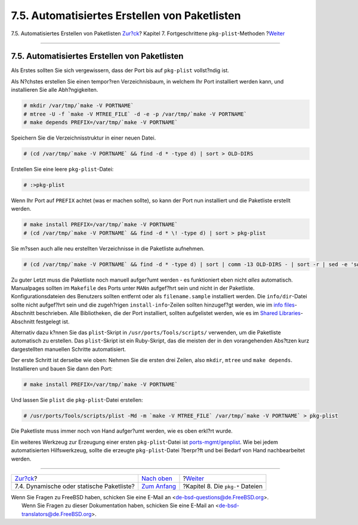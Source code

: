==============================================
7.5. Automatisiertes Erstellen von Paketlisten
==============================================

.. raw:: html

   <div class="navheader">

7.5. Automatisiertes Erstellen von Paketlisten
`Zur?ck <plist-dynamic.html>`__?
Kapitel 7. Fortgeschrittene ``pkg-plist``-Methoden
?\ `Weiter <pkg-files.html>`__

--------------

.. raw:: html

   </div>

.. raw:: html

   <div class="sect1">

.. raw:: html

   <div class="titlepage" xmlns="">

.. raw:: html

   <div>

.. raw:: html

   <div>

7.5. Automatisiertes Erstellen von Paketlisten
----------------------------------------------

.. raw:: html

   </div>

.. raw:: html

   </div>

.. raw:: html

   </div>

Als Erstes sollten Sie sich vergewissern, dass der Port bis auf
``pkg-plist`` vollst?ndig ist.

Als N?chstes erstellen Sie einen tempor?ren Verzeichnisbaum, in welchem
Ihr Port installiert werden kann, und installieren Sie alle
Abh?ngigkeiten.

.. code:: screen

    # mkdir /var/tmp/`make -V PORTNAME`
    # mtree -U -f `make -V MTREE_FILE` -d -e -p /var/tmp/`make -V PORTNAME`
    # make depends PREFIX=/var/tmp/`make -V PORTNAME`

Speichern Sie die Verzeichnisstruktur in einer neuen Datei.

.. code:: screen

    # (cd /var/tmp/`make -V PORTNAME` && find -d * -type d) | sort > OLD-DIRS

Erstellen Sie eine leere ``pkg-plist``-Datei:

.. code:: screen

    # :>pkg-plist

Wenn Ihr Port auf ``PREFIX`` achtet (was er machen sollte), so kann der
Port nun installiert und die Paketliste erstellt werden.

.. code:: screen

    # make install PREFIX=/var/tmp/`make -V PORTNAME`
    # (cd /var/tmp/`make -V PORTNAME` && find -d * \! -type d) | sort > pkg-plist

Sie m?ssen auch alle neu erstellten Verzeichnisse in die Paketliste
aufnehmen.

.. code:: screen

    # (cd /var/tmp/`make -V PORTNAME` && find -d * -type d) | sort | comm -13 OLD-DIRS - | sort -r | sed -e 's#^#@dirrm #' >> pkg-plist

Zu guter Letzt muss die Paketliste noch manuell aufger?umt werden - es
funktioniert eben nicht *alles* automatisch. Manualpages sollten im
``Makefile`` des Ports unter ``MANn`` aufgef?hrt sein und nicht in der
Paketliste. Konfigurationsdateien des Benutzers sollten entfernt oder
als ``filename.sample`` installiert werden. Die ``info/dir``-Datei
sollte nicht aufgef?hrt sein und die zugeh?rigen ``install-info``-Zeilen
sollten hinzugef?gt werden, wie im `info
files <makefile-info.html>`__-Abschnitt beschrieben. Alle Bibliotheken,
die der Port installiert, sollten aufgelistet werden, wie es im `Shared
Libraries <special.html#porting-shlibs>`__-Abschnitt festgelegt ist.

Alternativ dazu k?nnen Sie das ``plist``-Skript in
``/usr/ports/Tools/scripts/`` verwenden, um die Paketliste automatisch
zu erstellen. Das ``plist``-Skript ist ein Ruby-Skript, das die meisten
der in den vorangehenden Abs?tzen kurz dargestellten manuellen Schritte
automatisiert.

Der erste Schritt ist derselbe wie oben: Nehmen Sie die ersten drei
Zeilen, also ``mkdir``, ``mtree`` und ``make depends``. Installieren und
bauen Sie dann den Port:

.. code:: screen

    # make install PREFIX=/var/tmp/`make -V PORTNAME`

Und lassen Sie ``plist`` die ``pkg-plist``-Datei erstellen:

.. code:: screen

    # /usr/ports/Tools/scripts/plist -Md -m `make -V MTREE_FILE` /var/tmp/`make -V PORTNAME` > pkg-plist

Die Paketliste muss immer noch von Hand aufger?umt werden, wie es oben
erkl?rt wurde.

Ein weiteres Werkzeug zur Erzeugung einer ersten ``pkg-plist``-Datei ist
`ports-mgmt/genplist <http://www.freebsd.org/cgi/url.cgi?ports/ports-mgmt/genplist/pkg-descr>`__.
Wie bei jedem automatisierten Hilfswerkzeug, sollte die erzeugte
``pkg-plist``-Datei ?berpr?ft und bei Bedarf von Hand nachbearbeitet
werden.

.. raw:: html

   </div>

.. raw:: html

   <div class="navfooter">

--------------

+----------------------------------------------+-------------------------------+-------------------------------------+
| `Zur?ck <plist-dynamic.html>`__?             | `Nach oben <plist.html>`__    | ?\ `Weiter <pkg-files.html>`__      |
+----------------------------------------------+-------------------------------+-------------------------------------+
| 7.4. Dynamische oder statische Paketliste?   | `Zum Anfang <index.html>`__   | ?Kapitel 8. Die ``pkg-*`` Dateien   |
+----------------------------------------------+-------------------------------+-------------------------------------+

.. raw:: html

   </div>

| Wenn Sie Fragen zu FreeBSD haben, schicken Sie eine E-Mail an
  <de-bsd-questions@de.FreeBSD.org\ >.
|  Wenn Sie Fragen zu dieser Dokumentation haben, schicken Sie eine
  E-Mail an <de-bsd-translators@de.FreeBSD.org\ >.
